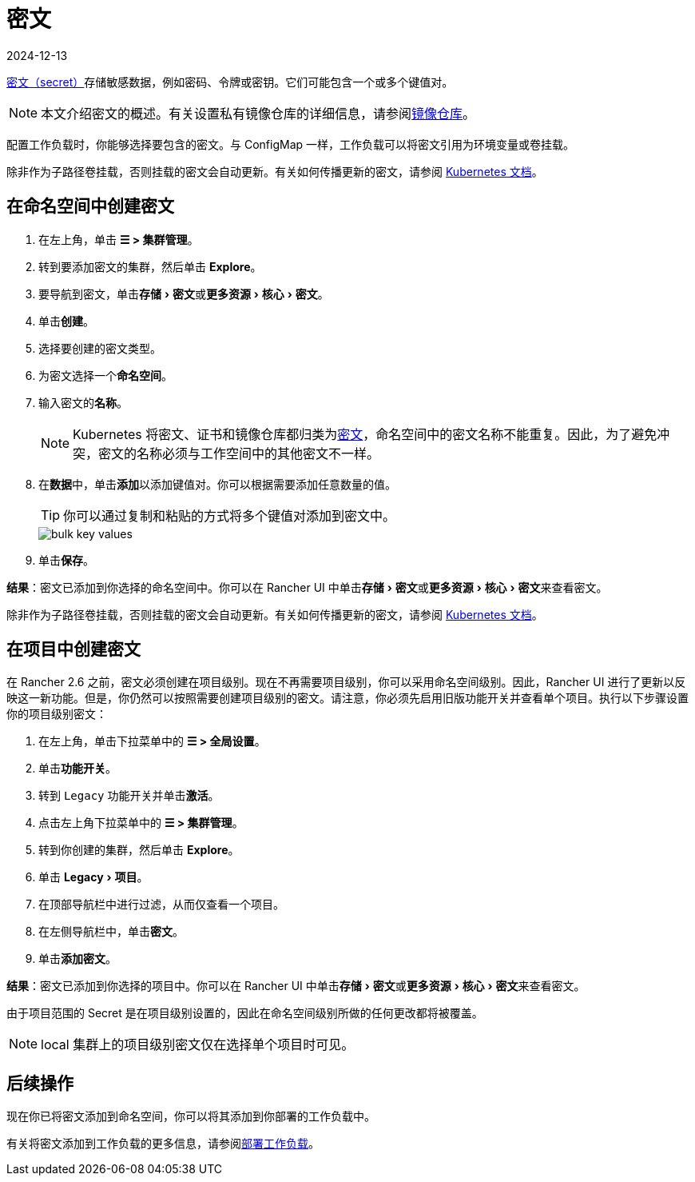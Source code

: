 = 密文
:revdate: 2024-12-13
:page-revdate: {revdate}
:experimental:

https://kubernetes.io/docs/concepts/configuration/secret/#overview-of-secrets[密文（secret）]存储敏感数据，例如密码、令牌或密钥。它们可能包含一个或多个键值对。

[NOTE]
====

本文介绍密文的概述。有关设置私有镜像仓库的详细信息，请参阅xref:cluster-admin/kubernetes-resources/kubernetes-and-docker-registries.adoc[镜像仓库]。
====


配置工作负载时，你能够选择要包含的密文。与 ConfigMap 一样，工作负载可以将密文引用为环境变量或卷挂载。

除非作为子路径卷挂载，否则挂载的密文会自动更新。有关如何传播更新的密文，请参阅 https://kubernetes.io/docs/concepts/configuration/secret/#mounted-secrets-are-updated-automatically[Kubernetes 文档]。

== 在命名空间中创建密文

. 在左上角，单击 *☰ > 集群管理*。
. 转到要添加密文的集群，然后单击 *Explore*。
. 要导航到密文，单击menu:存储[密文]或menu:更多资源[核心 > 密文]。
. 单击**创建**。
. 选择要创建的密文类型。
. 为密文选择一个**命名空间**。
. 输入密文的**名称**。
+

[NOTE]
====
Kubernetes 将密文、证书和镜像仓库都归类为link:https://kubernetes.io/docs/concepts/configuration/secret/[密文]，命名空间中的密文名称不能重复。因此，为了避免冲突，密文的名称必须与工作空间中的其他密文不一样。
====


. 在**数据**中，单击**添加**以添加键值对。你可以根据需要添加任意数量的值。
+

[TIP]
====
你可以通过复制和粘贴的方式将多个键值对添加到密文中。
====

+
image::bulk-key-values.gif[]

. 单击**保存**。

*结果*：密文已添加到你选择的命名空间中。你可以在 Rancher UI 中单击menu:存储[密文]或menu:更多资源[核心 > 密文]来查看密文。

除非作为子路径卷挂载，否则挂载的密文会自动更新。有关如何传播更新的密文，请参阅 https://kubernetes.io/docs/concepts/configuration/secret/#mounted-secrets-are-updated-automatically[Kubernetes 文档]。

== 在项目中创建密文

在 Rancher 2.6 之前，密文必须创建在项目级别。现在不再需要项目级别，你可以采用命名空间级别。因此，Rancher UI 进行了更新以反映这一新功能。但是，你仍然可以按照需要创建项目级别的密文。请注意，你必须先启用``旧版``功能开关并查看单个项目。执行以下步骤设置你的项目级别密文：

. 在左上角，单击下拉菜单中的 *☰ > 全局设置*。
. 单击**功能开关**。
. 转到 `Legacy` 功能开关并单击**激活**。
. 点击左上角下拉菜单中的 *☰ > 集群管理*。
. 转到你创建的集群，然后单击 *Explore*。
. 单击 menu:Legacy[项目]。
. 在顶部导航栏中进行过滤，从而仅查看一个项目。
. 在左侧导航栏中，单击**密文**。
. 单击**添加密文**。

*结果*：密文已添加到你选择的项目中。你可以在 Rancher UI 中单击menu:存储[密文]或menu:更多资源[核心 > 密文]来查看密文。

由于项目范围的 Secret 是在项目级别设置的，因此在命名空间级别所做的任何更改都将被覆盖。

[NOTE]
====

local 集群上的项目级别密文仅在选择单个项目时可见。
====


== 后续操作

现在你已将密文添加到命名空间，你可以将其添加到你部署的工作负载中。

有关将密文添加到工作负载的更多信息，请参阅xref:cluster-admin/kubernetes-resources/workloads-and-pods/deploy-workloads.adoc[部署工作负载]。
